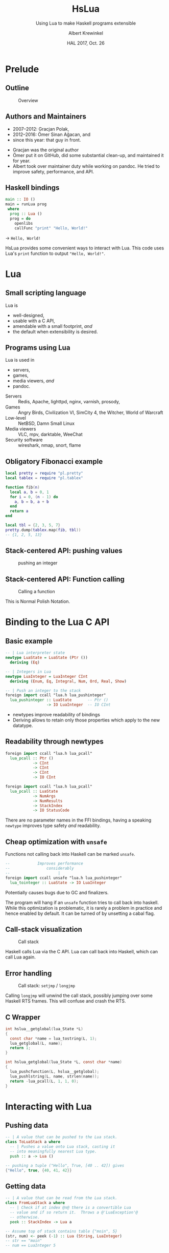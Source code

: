 #+TITLE: HsLua
#+SUBTITLE: Using Lua to make Haskell programs extensible
#+INSTITUTE: @@latex:\includegraphics[width=0.15\textwidth,height=0.15\textwidth]{images/fti.jpg}@@
#+AUTHOR: Albert Krewinkel
#+DATE: HAL 2017, Oct. 26
#+OPTIONS: ':t todo:nil

* Prelude
** Outline
   #+NAME: venn-hslua
   #+CAPTION: Overview
   [[file:images/venn-hslua.svg]]
** Authors and Maintainers
   - 2007--2012: Gracjan Polak,
   - 2012--2016: Ömer Sinan Ağacan, and
   - since this year: that guy in front.
   #+BEGIN_notes
   - Gracjan was the original author
   - Ömer put it on GitHub, did some substantial clean-up, and maintained it for
     year.
   - Albert took over maintainer duty while working on pandoc. He tried to
     improve safety, performance, and API.
   #+END_notes
** Haskell bindings
   #+BEGIN_SRC haskell
   main :: IO ()
   main = runLua prog
    where
     prog :: Lua ()
     prog = do
       openlibs
       callFunc "print" "Hello, World!"
   #+END_SRC
   → =Hello, World!=
   #+BEGIN_notes
   HsLua provides some convenient ways to interact with Lua. This code uses
   Lua's =print= function to output ="Hello, World!"=.
   #+END_notes

* Lua
** Small scripting language
   Lua is
   - well-designed,
   - usable with a C API,
   - amendable with a small footprint, /and/
   - the default when extensibility is desired.
** Programs using Lua
   Lua is used in
     - servers,
     - games,
     - media viewers, /and/
     - pandoc.
   #+BEGIN_notes
   - Servers :: Redis, Apache, lighttpd, nginx, varnish, prosody,
   - Games :: Angry Birds, Civilization VI, SimCity 4, the Witcher, World of Warcraft
   - Low-level :: NetBSD, Damn Small Linux
   - Media viewers :: VLC, mpv, darktable, WeeChat
   - Security software :: wireshark, nmap, snort, flame
   #+END_notes
** Obligatory Fibonacci example
   #+BEGIN_SRC lua
   local pretty = require "pl.pretty"
   local tablex = require "pl.tablex"

   function fib(n)
     local a, b = 0, 1
     for i = 0, (n - 1) do
       a, b = b, a + b
     end
     return a
   end

   local tbl = {2, 3, 5, 7}
   pretty.dump(tablex.map(fib, tbl))
   -- {1, 2, 5, 13}
   #+END_SRC
** Stack-centered API: pushing values
   #+NAME: pushinteger-stack
   #+CAPTION: pushing an integer
   #+ATTR_HTML: :width 70%
   [[file:images/pushinteger-stack.svg]]

** Stack-centered API: Function calling
   #+NAME: funcall-stack
   #+CAPTION: Calling a function
   #+ATTR_HTML: :width 70%
   [[file:images/funcall-stack.svg]]

   #+BEGIN_notes
   This is Normal Polish Notation.
   #+END_notes

* Binding to the Lua C API
** Basic example
   #+BEGIN_SRC haskell
   -- | Lua interpreter state
   newtype LuaState = LuaState (Ptr ())
     deriving (Eq)

   -- | Integers in Lua
   newtype LuaInteger = LuaInteger CInt
     deriving (Enum, Eq, Integral, Num, Ord, Real, Show)

   -- | Push an integer to the stack
   foreign import ccall "lua.h lua_pushinteger"
     lua_pushinteger :: LuaState       -- Ptr ()
                     -> IO LuaInteger  -- IO CInt
   #+END_SRC
   #+BEGIN_notes
   - newtypes improve readability of bindings
   - Deriving allows to retain only those properties which apply to the new
     datatype.
   #+END_notes
** Readability through newtypes
   #+BEGIN_SRC haskell
   foreign import ccall "lua.h lua_pcall"
     lua_pcall :: Ptr ()
               -> CInt
               -> CInt
               -> CInt
               -> IO CInt

   foreign import ccall "lua.h lua_pcall"
     lua_pcall :: LuaState
               -> NumArgs
               -> NumResults
               -> StackIndex
               -> IO StatusCode
   #+END_SRC
   #+BEGIN_notes
   There are no parameter names in the FFI bindings, having a speaking =newtype=
   improves type safety /and/ readability.
   #+END_notes
** Cheap optimization with =unsafe=
   Functions not calling back into Haskell can be marked =unsafe=.
   #+BEGIN_SRC haskell
   --            Improves performance
   --                considerably
   --                     |
   foreign import ccall unsafe "lua.h lua_pushinteger"
     lua_tointeger :: LuaState -> IO LuaInteger
   #+END_SRC
   @@latex:\pause{} @@
   @@latex:\vspace{3em} @@
   @@latex:\alert{\Large@@
   Potentially causes bugs due to GC and finalizers.
   @@latex:}@@
   #+BEGIN_notes
   The program will hang if an =unsafe= function tries to call back into
   haskell. While this optimization is problematic, it is rarely a problem in
   practice and hence enabled by default. It can be turned of by unsetting a
   cabal flag.
   #+END_notes
** Call-stack visualization
   #+CAPTION: Call stack
   [[file:images/call-stack.svg]]
   #+BEGIN_notes
   Haskell calls Lua via the C API. Lua can call back into Haskell, which can
   call Lua again.
   #+END_notes
** Error handling
   #+CAPTION: Call stack: =setjmp= / =longjmp=
   [[file:images/call-stack-error.svg]]
   #+BEGIN_notes
   Calling =longjmp= will unwind the call stack, possibly jumping over some
   Haskell RTS frames. This will confuse and crash the RTS.
   #+END_notes
** C Wrapper
   #+BEGIN_SRC C
   int hslua__getglobal(lua_State *L)
   {
     const char *name = lua_tostring(L, 1);
     lua_getglobal(L, name);
     return 1;
   }

   int hslua_getglobal(lua_State *L, const char *name)
   {
     lua_pushcfunction(L, hslua__getglobal);
     lua_pushlstring(L, name, strlen(name));
     return -lua_pcall(L, 1, 1, 0);
   }
   #+END_SRC
   
** Other Challenges                                                :noexport:
   - Both, Lua and Haskell, have garbage collectors:\\
     → everything must be copied, especially strings.
   - Supported Lua versions differ in their C API:\\
     → wrappers and CPP directives.

* Interacting with Lua
** Pushing data
   #+BEGIN_SRC haskell
   -- | A value that can be pushed to the Lua stack.
   class ToLuaStack a where
     -- | Pushes a value onto Lua stack, casting it 
     -- into meaningfully nearest Lua type.
     push :: a -> Lua ()
   #+END_SRC
   #+BEGIN_SRC lua
   -- pushing a tuple ("Hello", True, [40 .. 42]) gives
   {"Hello", true, {40, 41, 42}}
   #+END_SRC
** Getting data
   #+BEGIN_SRC haskell
   -- | A value that can be read from the Lua stack.
   class FromLuaStack a where
     -- | Check if at index @n@ there is a convertible Lua
     -- value and if so return it.  Throws a @'LuaException'@
     -- otherwise.
     peek :: StackIndex -> Lua a

   -- Assume top of stack contains table {"moin", 5}
   (str, num) <- peek (-1) :: Lua (String, LuaInteger)
   -- str == "moin"
   -- num == LuaInteger 5
   #+END_SRC
** Calling functions
   #+BEGIN_SRC lua
   -- define a function in lua:
   function greet(greeting, name)
     greeting = greeting or "Hello, %s"
     name     = name     or os.getenv("USER")
     print(greeting:format(name))
   end
   #+END_SRC
   #+BEGIN_SRC haskell
   --             fnName  argument(s)
   () <- callFunc "greet"
   () <- callFunc "greet" "Moin %s" "Theo"
   -- output: Hello albert
   -- output: Moin Theo
   #+END_SRC
** Stack layout
   #+NAME: funcall-stack
   #+CAPTION: Calling "greet"
   #+ATTR_HTML: :width 70%
   [[file:images/calling-greet-stack.svg]]
** =callFunc=
   #+BEGIN_SRC haskell
   callFunc :: (LuaCallFunc a) => String -> a
   callFunc fnName = callFunc' fnName (return ()) 0

   class LuaCallFunc a where
     callFunc' :: String -> Lua () -> NumArgs -> a

   -- With greet:
   -- a == String -> String -> Lua ()
   #+END_SRC
** =callFunc'=
   #+BEGIN_SRC haskell
   class LuaCallFunc a where
     callFunc' :: String -> Lua () -> NumArgs -> a
   
   instance (FromLuaStack a) => LuaCallFunc (Lua a) where
     callFunc' fnName pushArgs nargs = do
       getglobal' fnName
       pushArgs
       call nargs 1
       peek (-1) <* pop 1
   
   instance (ToLuaStack a, LuaCallFunc b) => LuaCallFunc (a -> b) where
     callFunc' fnName pushArgs nargs x =
       callFunc' fnName (pushArgs *> push x) (nargs + 1)
   #+END_SRC

* Pandoc Filters
** The universal document converter
   #+NAME: pandoc-formats-diagram
   #+CAPTION: Pandoc conversion paths
   [[file:images/pandoc-formats-diagram.jpg]]
   #+BEGIN_notes
   - From :: Docbook, Docx, EPUB, Haddock, HTML, JSON, LaTeX, Markdown (flavors:
             CommonMark, GitHub, MultiMarkdown, PHP Markdown Extra, strict),
             MediaWiki, Muse, native, ODT, OPML, Org, RST, t2t, Textile,
             TikiWiki, TWiki, and VimWiki.

   - To :: Asciidoc, Beamer, CommonMark, Context, Docbook4, Docbook5, DOCX,
           DokuWiki, DZSlides, EPUB2, EPUB3, FB2, Haddock, HTML4, HTML5, ICML,
           JATS, JSON, LaTeX, groff (man and ms), Markdown (all flavors
           mentioned as above), MediaWiki, Muse, native, ODT, OPML, Org, plain,
           RevealJS, RST, RTF, S5, Slideous, slidy, TEI, Texinfo, Textile, and
           ZimWiki.

   - Via :: Internal document model.
   #+END_notes 
** Document AST: Inlines
   #+BEGIN_SRC haskell
     data Inline
         = Str String
         | Space | SoftBreak | LineBreak
         | Emph [Inline]
         | Strong [Inline]
         | Cite [Citation]  [Inline]
         | Code Attr String
         | Math MathType String
         | RawInline Format String
         | Span Attr [Inline]
         …
   #+END_SRC
** Lua filter
   #+BEGIN_SRC lua
   function Str (elem)
     if elem.text == "{{helloworld}}" then
       return pandoc.Emph {pandoc.Str "Hello, World"}
     end
   end
   #+END_SRC
   Run with
   #+BEGIN_SRC sh
   pandoc --lua-filter=hello-macro.lua input.md
   #+END_SRC
** Advantages
   Why?
   - Easy to use;
   - extendable without Haskell-stack;
   - fully platform independent;
   - no other software required.

* Wrapping up
** Summary and further reading
   - HsLua is great to make your program extensible.
   - Newtypes are awesome.
   - Variadic functions are possible.
   - Wrapping C libraries might require additional C code.
   - [[https://github.com/svaarala][Duktape]] doesn't have Haskell bindings yet.
   - GitHub organisation: [[https://github.com/hslua]]
